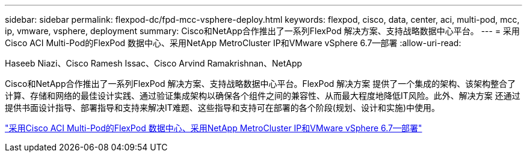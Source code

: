---
sidebar: sidebar 
permalink: flexpod-dc/fpd-mcc-vsphere-deploy.html 
keywords: flexpod, cisco, data, center, aci, multi-pod, mcc, ip, vmware, vsphere, deployment 
summary: Cisco和NetApp合作推出了一系列FlexPod 解决方案、支持战略数据中心平台。 
---
= 采用Cisco ACI Multi-Pod的FlexPod 数据中心、采用NetApp MetroCluster IP和VMware vSphere 6.7—部署
:allow-uri-read: 


Haseeb Niazi、Cisco Ramesh Issac、Cisco Arvind Ramakrishnan、NetApp

[role="lead"]
Cisco和NetApp合作推出了一系列FlexPod 解决方案、支持战略数据中心平台。FlexPod 解决方案 提供了一个集成的架构、该架构整合了计算、存储和网络的最佳设计实践、通过验证集成架构以确保各个组件之间的兼容性、从而最大程度地降低IT风险。此外、解决方案 还通过提供书面设计指导、部署指导和支持来解决IT难题、这些指导和支持可在部署的各个阶段(规划、设计和实施)中使用。

link:https://www.cisco.com/c/en/us/td/docs/unified_computing/ucs/UCS_CVDs/flexpod_esxi67_n9k_aci_metrocluster.html["采用Cisco ACI Multi-Pod的FlexPod 数据中心、采用NetApp MetroCluster IP和VMware vSphere 6.7—部署"^]
